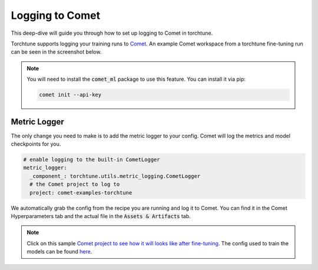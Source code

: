 .. _comet_logging:

================
Logging to Comet
================

This deep-dive will guide you through how to set up logging to Comet in torchtune.

.. grid:: 1

    .. grid-item-card:: :octicon:`mortar-board;1em;` What this deep-dive will cover

      * How to get started with Comet
      * How to use the :class:`~torchtune.utils.metric_logging.CometLogger`
      * How to log configs, metrics, and model checkpoints to Comet

Torchtune supports logging your training runs to `Comet <https://www.comet.com/site/?utm_source=torchtune&utm_medium=docs&utm_content=docs>`_.
An example Comet workspace from a torchtune fine-tuning run can be seen in the screenshot below.

.. image:: ../_static/img/comet_torchtune_project.png
  :alt: torchtune workspace in Comet
  :width: 100%
  :align: center

.. note::

  You will need to install the :code:`comet_ml` package to use this feature.
  You can install it via pip:

  .. code-block:: bash

    comet init --api-key


Metric Logger
-------------

The only change you need to make is to add the metric logger to your config. Comet will log the metrics and model checkpoints for you.

.. code-block:: yaml

    # enable logging to the built-in CometLogger
    metric_logger:
      _component_: torchtune.utils.metric_logging.CometLogger
      # the Comet project to log to
      project: comet-examples-torchtune


We automatically grab the config from the recipe you are running and log it to Comet. You can find it in the Comet Hyperparameters tab and the actual file in the :code:`Assets & Artifacts` tab.

.. note::

  Click on this sample `Comet project to see how it will looks like after fine-tuning <https://www.comet.com/examples/comet-example-torchtune-mistral/>`_.
  The config used to train the models can be found `here <https://www.comet.com/examples/comet-example-torchtune-mistral/79dffc6e42424b33adfee6dd439ff47f?experiment-tab=params>`_.
